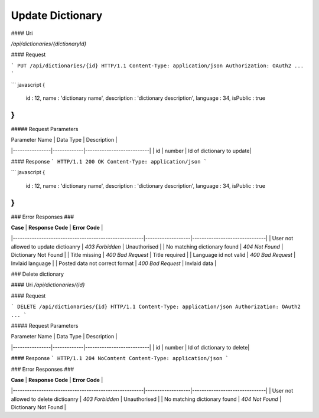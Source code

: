 ..  index:: requests; Dictionary, UpdateDictionary

Update Dictionary
=====================

#### Uri

`/api/dictionaries/{dictionaryId}`

#### Request

```
PUT /api/dictionaries/{id} HTTP/1.1
Content-Type: application/json
Authorization: OAuth2 ...
```

``` javascript
{
    id : 12,
    name : 'dictionary name',
    description : 'dictionary description',
    language : 34,
    isPublic : true
}
```

##### Request Parameters

| Parameter Name |  Data Type  |  Description              |
|----------------|-------------|---------------------------|
| id             | number      | Id of dictionary to update|

#### Response
```
HTTP/1.1 200 OK
Content-Type: application/json
```

``` javascript
{
    id : 12,
    name : 'dictionary name',
    description : 'dictionary description',
    language : 34,
    isPublic : true
}
```

### Error Responses ###

| **Case**                                              | **Response Code** |      **Error Code**           |
|-------------------------------------------------------|-------------------|-------------------------------|
| User not allowed to update dictioanry                 | `403 Forbidden`   | Unauthorised                  |
| No matching dictionary found                          | `404 Not Found`   | Dictionary Not Found          |
| Title missing                                         | `400 Bad Request` | Title required                |
| Language id not valid                                 | `400 Bad Request` | Invlaid language              |
| Posted data not correct format                        | `400 Bad Request` | Invlaid data                  |

### Delete dictionary

#### Uri
`/api/dictionaries/{id}`

#### Request

```
DELETE /api/dictionaries/{id} HTTP/1.1
Content-Type: application/json
Authorization: OAuth2 ...
```

##### Request Parameters

| Parameter Name |  Data Type  |  Description              |
|----------------|-------------|---------------------------|
| id             | number      | Id of dictionary to delete|

#### Response
```
HTTP/1.1 204 NoContent
Content-Type: application/json
```

### Error Responses ###

| **Case**                                              | **Response Code** |      **Error Code**           |
|-------------------------------------------------------|-------------------|-------------------------------|
| User not allowed to delete dictioanry                 | `403 Forbidden`   | Unauthorised                  |
| No matching dictionary found                          | `404 Not Found`   | Dictionary Not Found          |